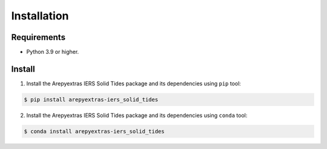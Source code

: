 Installation
============

Requirements
------------
* Python 3.9 or higher.


Install
-------
1. Install the Arepyextras IERS Solid Tides package and its dependencies using ``pip`` tool:

.. code-block:: bash

    $ pip install arepyextras-iers_solid_tides

2. Install the Arepyextras IERS Solid Tides package and its dependencies using ``conda`` tool:

.. code-block:: bash

    $ conda install arepyextras-iers_solid_tides
